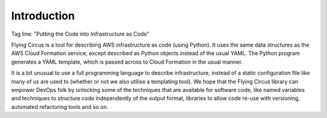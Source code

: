 Introduction
============

Tag line: "Putting the Code into Infrastructure as Code"

Flying Circus is a tool for describing AWS infrastructure as code (using
Python). It uses the same data structures as the AWS Cloud Formation service,
except described as Python objects instead of the usual YAML. The Python
program generates a YAML template, which is passed across to Cloud Formation
in the usual manner.

It is a bit unusual to use a full programming language to describe
infrastructure, instead of a static configuration file like many of us are
used to (whether or not we also utilise a templating tool).
We hope that the Flying Circus library can empower DevOps folk by unlocking
some of the techniques that are available for software code, like named
variables and techniques to structure code independently of the output format,
libraries to allow code re-use with versioning, automated refactoring tools
and so on.
